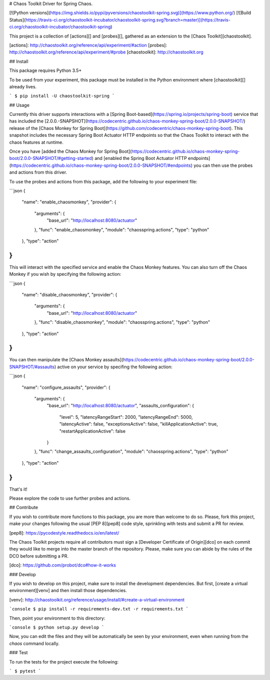 # Chaos Toolkit Driver for Spring Chaos.

[![Python versions](https://img.shields.io/pypi/pyversions/chaostoolkit-spring.svg)](https://www.python.org/) [![Build Status](https://travis-ci.org/chaostoolkit-incubator/chaostoolkit-spring.svg?branch=master)](https://travis-ci.org/chaostoolkit-incubator/chaostoolkit-spring)


This project is a collection of [actions][] and [probes][], gathered as an
extension to the [Chaos Toolkit][chaostoolkit].

[actions]: http://chaostoolkit.org/reference/api/experiment/#action
[probes]: http://chaostoolkit.org/reference/api/experiment/#probe
[chaostoolkit]: http://chaostoolkit.org

## Install

This package requires Python 3.5+

To be used from your experiment, this package must be installed in the Python
environment where [chaostoolkit][] already lives.

```
$ pip install -U chaostoolkit-spring
```

## Usage

Currently this driver supports interactions with a [Spring Boot-based](https://spring.io/projects/spring-boot) service that has included the [2.0.0.-SNAPSHOT](https://codecentric.github.io/chaos-monkey-spring-boot/2.0.0-SNAPSHOT/) release of the [Chaos Monkey for Spring Boot](https://github.com/codecentric/chaos-monkey-spring-boot). This snapshot includes the necessary Spring Boot Actuator HTTP endpoints so that the Chaos Toolkit to interact with the chaos features at runtime.

Once you have [added the Chaos Monkey for Spring Boot](https://codecentric.github.io/chaos-monkey-spring-boot/2.0.0-SNAPSHOT/#getting-started) and [enabled the Spring Boot Actuator HTTP endpoints](https://codecentric.github.io/chaos-monkey-spring-boot/2.0.0-SNAPSHOT/#endpoints) you can then use the probes and actions from this driver.

To use the probes and actions from this package, add the following to your
experiment file:

```json
{
    "name": "enable_chaosmonkey",
    "provider": {
        "arguments": {
            "base_url": "http://localhost:8080/actuator"
        },
        "func": "enable_chaosmonkey",
        "module": "chaosspring.actions",
        "type": "python"
    },
    "type": "action"
}
```

This will interact with the specified service and enable the Chaos Monkey features. You can also turn off the Chaos Monkey if you wish by specifying the following action:

```json
{
    "name": "disable_chaosmonkey",
    "provider": {
        "arguments": {
            "base_url": "http://localhost:8080/actuator"
        },
        "func": "disable_chaosmonkey",
        "module": "chaosspring.actions",
        "type": "python"
    },
    "type": "action"
}
```

You can then manipulate the [Chaos Monkey assaults](https://codecentric.github.io/chaos-monkey-spring-boot/2.0.0-SNAPSHOT/#assaults) active on your service by specifing the following action:

```json
{
    "name": "configure_assaults",
    "provider": {
        "arguments": {
            "base_url": "http://localhost:8080/actuator",
            "assaults_configuration": {
                "level": 5,
                "latencyRangeStart": 2000,
                "latencyRangeEnd": 5000,
                "latencyActive": false,
                "exceptionsActive": false,
                "killApplicationActive": true,
                "restartApplicationActive": false
            }
        },
        "func": "change_assaults_configuration",
        "module": "chaosspring.actions",
        "type": "python"
    },
    "type": "action"
}
```

That's it!

Please explore the code to use further probes and actions.

## Contribute

If you wish to contribute more functions to this package, you are more than
welcome to do so. Please, fork this project, make your changes following the
usual [PEP 8][pep8] code style, sprinkling with tests and submit a PR for
review.

[pep8]: https://pycodestyle.readthedocs.io/en/latest/

The Chaos Toolkit projects require all contributors must sign a
[Developer Certificate of Origin][dco] on each commit they would like to merge
into the master branch of the repository. Please, make sure you can abide by
the rules of the DCO before submitting a PR.

[dco]: https://github.com/probot/dco#how-it-works

### Develop

If you wish to develop on this project, make sure to install the development
dependencies. But first, [create a virtual environment][venv] and then install
those dependencies.

[venv]: http://chaostoolkit.org/reference/usage/install/#create-a-virtual-environment

```console
$ pip install -r requirements-dev.txt -r requirements.txt
```

Then, point your environment to this directory:

```console
$ python setup.py develop
```

Now, you can edit the files and they will be automatically be seen by your
environment, even when running from the `chaos` command locally.

### Test

To run the tests for the project execute the following:

```
$ pytest
```


